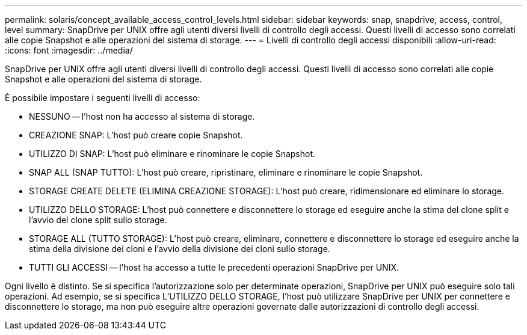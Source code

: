 ---
permalink: solaris/concept_available_access_control_levels.html 
sidebar: sidebar 
keywords: snap, snapdrive, access, control, level 
summary: SnapDrive per UNIX offre agli utenti diversi livelli di controllo degli accessi. Questi livelli di accesso sono correlati alle copie Snapshot e alle operazioni del sistema di storage. 
---
= Livelli di controllo degli accessi disponibili
:allow-uri-read: 
:icons: font
:imagesdir: ../media/


[role="lead"]
SnapDrive per UNIX offre agli utenti diversi livelli di controllo degli accessi. Questi livelli di accesso sono correlati alle copie Snapshot e alle operazioni del sistema di storage.

È possibile impostare i seguenti livelli di accesso:

* NESSUNO -- l'host non ha accesso al sistema di storage.
* CREAZIONE SNAP: L'host può creare copie Snapshot.
* UTILIZZO DI SNAP: L'host può eliminare e rinominare le copie Snapshot.
* SNAP ALL (SNAP TUTTO): L'host può creare, ripristinare, eliminare e rinominare le copie Snapshot.
* STORAGE CREATE DELETE (ELIMINA CREAZIONE STORAGE): L'host può creare, ridimensionare ed eliminare lo storage.
* UTILIZZO DELLO STORAGE: L'host può connettere e disconnettere lo storage ed eseguire anche la stima del clone split e l'avvio del clone split sullo storage.
* STORAGE ALL (TUTTO STORAGE): L'host può creare, eliminare, connettere e disconnettere lo storage ed eseguire anche la stima della divisione dei cloni e l'avvio della divisione dei cloni sullo storage.
* TUTTI GLI ACCESSI -- l'host ha accesso a tutte le precedenti operazioni SnapDrive per UNIX.


Ogni livello è distinto. Se si specifica l'autorizzazione solo per determinate operazioni, SnapDrive per UNIX può eseguire solo tali operazioni. Ad esempio, se si specifica L'UTILIZZO DELLO STORAGE, l'host può utilizzare SnapDrive per UNIX per connettere e disconnettere lo storage, ma non può eseguire altre operazioni governate dalle autorizzazioni di controllo degli accessi.
